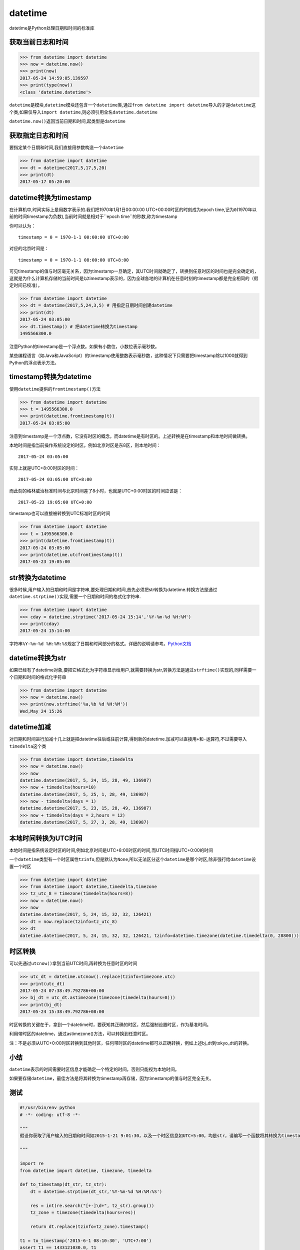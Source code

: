 datetime
========

datetime是Python处理日期和时间的标准库

获取当前日志和时间
------------------

.. code:: python

    >>> from datetime import datetime
    >>> now = datetime.now()
    >>> print(now)
    2017-05-24 14:59:05.139597
    >>> print(type(now))
    <class 'datetime.datetime'>

``datetime``\ 是模块,\ ``datetime``\ 模块还包含一个\ ``datetime``\ 类,通过\ ``from datetime import datetime``\ 导入的才是\ ``datetime``\ 这个类,如果仅导入\ ``import datetime``,则必须引用全名\ ``datetime.datetime``

``datetime.now()``\ 返回当前日期和时间,起类型是\ ``datetime``

获取指定日志和时间
------------------

要指定某个日期和时间,我们直接用参数构造一个\ ``datetime``

.. code:: python

    >>> from datetime import datetime
    >>> dt = datetime(2017,5,17,5,20)
    >>> print(dt)
    2017-05-17 05:20:00

datetime转换为timestamp
-----------------------

在计算机中,时间实际上是用数字表示的.我们把1970年1月1日00:00:00
UTC+00:00时区的时刻成为epoch
time,记为\ ``0``\ (1970年以前的时间timestamp为负数),当前时间就是相对于``epoch time``\ 的秒数,称为timestamp

你可以认为：

::

    timestamp = 0 = 1970-1-1 00:00:00 UTC+0:00

对应的北京时间是：

::

    timestamp = 0 = 1970-1-1 08:00:00 UTC+8:00

可见timestamp的值与时区毫无关系，因为timestamp一旦确定，其UTC时间就确定了，转换到任意时区的时间也是完全确定的，这就是为什么计算机存储的当前时间是以timestamp表示的，因为全球各地的计算机在任意时刻的timestamp都是完全相同的（假定时间已校准）。

.. code:: python

    >>> from datetime import datetime
    >>> dt = datetime(2017,5,24,3,5) # 用指定日期时间创建datetime
    >>> print(dt)
    2017-05-24 03:05:00
    >>> dt.timestamp() # 把datetime转换为timestamp
    1495566300.0

注意Python的timestamp是一个浮点数。如果有小数位，小数位表示毫秒数。

某些编程语言（如Java和JavaScript）的timestamp使用整数表示毫秒数，这种情况下只需要把timestamp除以1000就得到Python的浮点表示方法。

timestamp转换为datetime
-----------------------

使用\ ``datetime``\ 提供的\ ``fromtimestamp()``\ 方法

.. code:: python

    >>> from datetime import datetime
    >>> t = 1495566300.0
    >>> print(datetime.fromtimestamp(t))
    2017-05-24 03:05:00

注意到timestamp是一个浮点数，它没有时区的概念，而datetime是有时区的。上述转换是在timestamp和本地时间做转换。

本地时间是指当前操作系统设定的时区。例如北京时区是东8区，则本地时间：

::

    2017-05-24 03:05:00

实际上就是UTC+8:00时区的时间：

::

    2017-05-24 03:05:00 UTC+8:00

而此刻的格林威治标准时间与北京时间差了8小时，也就是UTC+0:00时区的时间应该是：

::

    2017-05-23 19:05:00 UTC+0:00

timestamp也可以直接被转换到UTC标准时区的时间

.. code:: python

    >>> from datetime import datetime
    >>> t = 1495566300.0
    >>> print(datetime.fromtimestamp(t))
    2017-05-24 03:05:00
    >>> print(datetime.utcfromtimestamp(t))
    2017-05-23 19:05:00

str转换为datetime
-----------------

很多时候,用户输入的日期和时间是字符串,要处理日期和时间,首先必须把str转换为datetime.转换方法是通过\ ``datetime.strptime()``\ 实现,需要一个日期和时间的格式化字符串.

.. code:: python

    >>> from datetime import datetime
    >>> cday = datetime.strptime('2017-05-24 15:14','%Y-%m-%d %H:%M')
    >>> print(cday)
    2017-05-24 15:14:00

字符串\ ``%Y-%m-%d %H:%M:%S``\ 规定了日期和时间部分的格式。详细的说明请参考。\ `Python文档 <https://docs.python.org/3/library/datetime.html#strftime-strptime-behavior>`__

datetime转换为str
-----------------

如果已经有了datetime对象,要把它格式化为字符串显示给用户,就需要转换为str,转换方法是通过\ ``strftime()``\ 实现的,同样需要一个日期和时间的格式化字符串

.. code:: python

    >>> from datetime import datetime
    >>> now = datetime.now()
    >>> print(now.strftime('%a,%b %d %H:%M'))
    Wed,May 24 15:26

datetime加减
------------

对日期和时间进行加减十几上就是把datetime往后或往前计算,得到新的datetime.加减可以直接用\ ``+``\ 和\ ``-``\ 运算符,不过需要导入\ ``timedelta``\ 这个类

.. code:: python

    >>> from datetime import datetime,timedelta
    >>> now = datetime.now()
    >>> now
    datetime.datetime(2017, 5, 24, 15, 28, 49, 136987)
    >>> now + timedelta(hours=10)
    datetime.datetime(2017, 5, 25, 1, 28, 49, 136987)
    >>> now - timedelta(days = 1)
    datetime.datetime(2017, 5, 23, 15, 28, 49, 136987)
    >>> now + timedelta(days = 2,hours = 12)
    datetime.datetime(2017, 5, 27, 3, 28, 49, 136987)

本地时间转换为UTC时间
---------------------

本地时间是指系统设定时区的时间,例如北京时间是UTC+8:00时区的时间,而UTC时间指UTC+0:00的时间

一个\ ``datetime``\ 类型有一个时区属性\ ``tzinfo``,但是默认为\ ``None``,所以无法区分这个\ ``datetime``\ 是哪个时区,除非强行给\ ``datetime``\ 设置一个时区

.. code:: python

    >>> from datetime import datetime
    >>> from datetime import datetime,timedelta,timezone
    >>> tz_utc_8 = timezone(timedelta(hours=8))
    >>> now = datetime.now()
    >>> now
    datetime.datetime(2017, 5, 24, 15, 32, 32, 126421)
    >>> dt = now.replace(tzinfo=tz_utc_8)
    >>> dt
    datetime.datetime(2017, 5, 24, 15, 32, 32, 126421, tzinfo=datetime.timezone(datetime.timedelta(0, 28800)))

时区转换
--------

可以先通过\ ``utcnow()``\ 拿到当前UTC时间,再转换为任意时区的时间

.. code:: python

    >>> utc_dt = datetime.utcnow().replace(tzinfo=timezone.utc)
    >>> print(utc_dt)
    2017-05-24 07:38:49.792786+00:00
    >>> bj_dt = utc_dt.astimezone(timezone(timedelta(hours=8)))
    >>> print(bj_dt)
    2017-05-24 15:38:49.792786+08:00

时区转换的关键在于，拿到一个datetime时，要获知其正确的时区，然后强制设置时区，作为基准时间。

利用带时区的datetime，通过astimezone()方法，可以转换到任意时区。

注：不是必须从UTC+0:00时区转换到其他时区，任何带时区的datetime都可以正确转换，例如上述bj_dt到tokyo_dt的转换。

小结
----

``datetime``\ 表示的时间需要时区信息才能确定一个特定的时间，否则只能视为本地时间。

如果要存储\ ``datetime``\ ，最佳方法是将其转换为timestamp再存储，因为timestamp的值与时区完全无关。

测试
----

.. code:: python

    #!/usr/bin/env python
    # -*- coding: utf-8 -*-

    """
    假设你获取了用户输入的日期和时间如2015-1-21 9:01:30，以及一个时区信息如UTC+5:00，均是str，请编写一个函数将其转换为timestamp：

    """

    import re
    from datetime import datetime, timezone, timedelta

    def to_timestamp(dt_str, tz_str):
        dt = datetime.strptime(dt_str,'%Y-%m-%d %H:%M:%S')

        res = int(re.search("[+-]\d+", tz_str).group())
        tz_zone = timezone(timedelta(hours=res))

        return dt.replace(tzinfo=tz_zone).timestamp()

    t1 = to_timestamp('2015-6-1 08:10:30', 'UTC+7:00')
    assert t1 == 1433121030.0, t1

    t2 = to_timestamp('2015-5-31 16:10:30', 'UTC-09:00')
    assert t2 == 1433121030.0, t2

    print('Pass')
